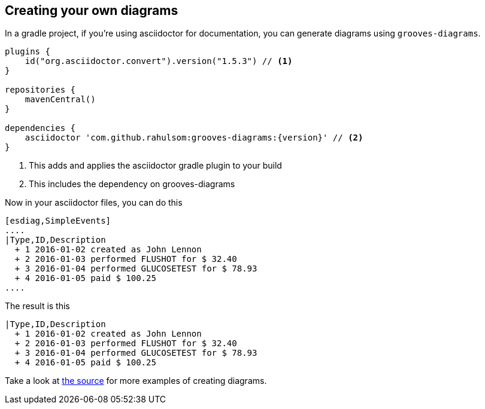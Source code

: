== Creating your own diagrams

In a gradle project, if you're using asciidoctor for documentation, you can generate diagrams using `grooves-diagrams`.

[source,groovy,subs="attributes+"]
----
plugins {
    id("org.asciidoctor.convert").version("1.5.3") // <1>
}

repositories {
    mavenCentral()
}

dependencies {
    asciidoctor 'com.github.rahulsom:grooves-diagrams:{version}' // <2>
}
----
<1> This adds and applies the asciidoctor gradle plugin to your build
<2> This includes the dependency on grooves-diagrams

Now in your asciidoctor files, you can do this

[source,asciidoctor]
----
[esdiag,SimpleEvents]
....
|Type,ID,Description
  + 1 2016-01-02 created as John Lennon
  + 2 2016-01-03 performed FLUSHOT for $ 32.40
  + 3 2016-01-04 performed GLUCOSETEST for $ 78.93
  + 4 2016-01-05 paid $ 100.25
....
----

The result is this

[esdiag,SimpleEvents]
....
|Type,ID,Description
  + 1 2016-01-02 created as John Lennon
  + 2 2016-01-03 performed FLUSHOT for $ 32.40
  + 3 2016-01-04 performed GLUCOSETEST for $ 78.93
  + 4 2016-01-05 paid $ 100.25
....

Take a look at https://github.com/rahulsom/grooves/tree/master/grooves-docs/src/docs/asciidoc[the source] for more examples of creating diagrams.